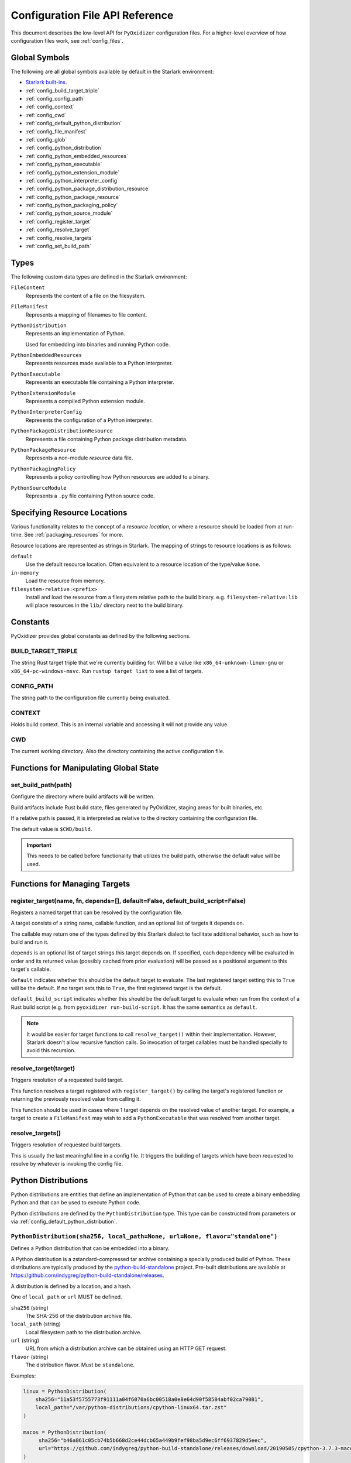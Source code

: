 .. _config_api:

================================
Configuration File API Reference
================================

This document describes the low-level API for ``PyOxidizer`` configuration
files. For a higher-level overview of how configuration files work, see
:ref:`config_files`.

Global Symbols
==============

The following are all global symbols available by default in the
Starlark environment:

* `Starlark built-ins <https://github.com/bazelbuild/starlark/blob/master/spec.md#built-in-constants-and-functions>`_.
* :ref:`config_build_target_triple`
* :ref:`config_config_path`
* :ref:`config_context`
* :ref:`config_cwd`
* :ref:`config_default_python_distribution`
* :ref:`config_file_manifest`
* :ref:`config_glob`
* :ref:`config_python_distribution`
* :ref:`config_python_embedded_resources`
* :ref:`config_python_executable`
* :ref:`config_python_extension_module`
* :ref:`config_python_interpreter_config`
* :ref:`config_python_package_distribution_resource`
* :ref:`config_python_package_resource`
* :ref:`config_python_packaging_policy`
* :ref:`config_python_source_module`
* :ref:`config_register_target`
* :ref:`config_resolve_target`
* :ref:`config_resolve_targets`
* :ref:`config_set_build_path`

Types
=====

The following custom data types are defined in the Starlark environment:

``FileContent``
   Represents the content of a file on the filesystem.

``FileManifest``
   Represents a mapping of filenames to file content.

``PythonDistribution``
   Represents an implementation of Python.

   Used for embedding into binaries and running Python code.

``PythonEmbeddedResources``
   Represents resources made available to a Python interpreter.

``PythonExecutable``
   Represents an executable file containing a Python interpreter.

``PythonExtensionModule``
   Represents a compiled Python extension module.

``PythonInterpreterConfig``
   Represents the configuration of a Python interpreter.

``PythonPackageDistributionResource``
   Represents a file containing Python package distribution metadata.

``PythonPackageResource``
   Represents a non-module *resource* data file.

``PythonPackagingPolicy``
   Represents a policy controlling how Python resources are added to a binary.

``PythonSourceModule``
   Represents a ``.py`` file containing Python source code.

.. _config_resource_locations:

Specifying Resource Locations
=============================

Various functionality relates to the concept of a *resource location*, or
where a resource should be loaded from at run-time. See
:ref:`packaging_resources` for more.

Resource locations are represented as strings in Starlark. The mapping
of strings to resource locations is as follows:

``default``
   Use the default resource location. Often equivalent to a resource location
   of the type/value ``None``.

``in-memory``
   Load the resource from memory.

``filesystem-relative:<prefix>``
   Install and load the resource from a filesystem relative path to the
   build binary. e.g. ``filesystem-relative:lib`` will place resources
   in the ``lib/`` directory next to the build binary.

Constants
=========

PyOxidizer provides global constants as defined by the following sections.

.. _config_build_target_triple:

BUILD_TARGET_TRIPLE
-------------------

The string Rust target triple that we're currently building for. Will be
a value like ``x86_64-unknown-linux-gnu`` or ``x86_64-pc-windows-msvc``.
Run ``rustup target list`` to see a list of targets.

.. _config_config_path:

CONFIG_PATH
-----------

The string path to the configuration file currently being evaluated.

.. _config_context:

CONTEXT
-------

Holds build context. This is an internal variable and accessing it will
not provide any value.

.. _config_cwd:

CWD
---

The current working directory. Also the directory containing the active
configuration file.

Functions for Manipulating Global State
=======================================

.. _config_set_build_path:

set_build_path(path)
--------------------

Configure the directory where build artifacts will be written.

Build artifacts include Rust build state, files generated by PyOxidizer,
staging areas for built binaries, etc.

If a relative path is passed, it is interpreted as relative to the
directory containing the configuration file.

The default value is ``$CWD/build``.

.. important::

   This needs to be called before functionality that utilizes the build path,
   otherwise the default value will be used.

Functions for Managing Targets
==============================

.. _config_register_target:

register_target(name, fn, depends=[], default=False, default_build_script=False)
--------------------------------------------------------------------------------

Registers a named target that can be resolved by the configuration file.

A target consists of a string name, callable function, and an optional list
of targets it depends on.

The callable may return one of the types defined by this Starlark dialect
to facilitate additional behavior, such as how to build and run it.

``depends`` is an optional list of target strings this target depends on.
If specified, each dependency will be evaluated in order and its returned
value (possibly cached from prior evaluation) will be passed as a
positional argument to this target's callable.

``default`` indicates whether this should be the default target
to evaluate. The last registered target setting this to ``True``
will be the default. If no target sets this to ``True``, the first
registered target is the default.

``default_build_script`` indicates whether this should be the default
target to evaluate when run from the context of a Rust build script (e.g.
from ``pyoxidizer run-build-script``. It has the same semantics as
``default``.

.. note::

   It would be easier for target functions to call ``resolve_target()``
   within their implementation. However, Starlark doesn't allow recursive
   function calls. So invocation of target callables must be handled
   specially to avoid this recursion.

.. _config_resolve_target:

resolve_target(target)
----------------------

Triggers resolution of a requested build target.

This function resolves a target registered with ``register_target()`` by
calling the target's registered function or returning the previously
resolved value from calling it.

This function should be used in cases where 1 target depends on the
resolved value of another target. For example, a target to create a
``FileManifest`` may wish to add a ``PythonExecutable`` that was resolved
from another target.

.. _config_resolve_targets:

resolve_targets()
-----------------

Triggers resolution of requested build targets.

This is usually the last meaningful line in a config file. It triggers the
building of targets which have been requested to resolve by whatever is invoking
the config file.

.. _config_python_distributions:

Python Distributions
====================

Python distributions are entities that define an implementation of Python
that can be used to create a binary embedding Python and that can be used
to execute Python code.

Python distributions are defined by the ``PythonDistribution`` type. This
type can be constructed from parameters or via
:ref:`config_default_python_distribution`.

.. _config_python_distribution:

``PythonDistribution(sha256, local_path=None, url=None, flavor="standalone")``
------------------------------------------------------------------------------

Defines a Python distribution that can be embedded into a binary.

A Python distribution is a zstandard-compressed tar archive containing a
specially produced build of Python. These distributions are typically
produced by the
`python-build-standalone <https://github.com/indygreg/python-build-standalone>`_
project. Pre-built distributions are available at
https://github.com/indygreg/python-build-standalone/releases.

A distribution is defined by a location, and a hash.

One of ``local_path`` or ``url`` MUST be defined.

``sha256`` (string)
   The SHA-256 of the distribution archive file.

``local_path`` (string)
   Local filesystem path to the distribution archive.

``url`` (string)
   URL from which a distribution archive can be obtained using an HTTP GET
   request.

``flavor`` (string)
   The distribution flavor. Must be ``standalone``.

Examples:

.. code-block:: python

   linux = PythonDistribution(
       sha256="11a53f5755773f91111a04f6070a6bc00518a0e8e64d90f58584abf02ca79081",
       local_path="/var/python-distributions/cpython-linux64.tar.zst"
   )

   macos = PythonDistribution(
        sha256="b46a861c05cb74b5b668d2ce44dcb65a449b9fef98ba5d9ec6ff6937829d5eec",
        url="https://github.com/indygreg/python-build-standalone/releases/download/20190505/cpython-3.7.3-macos-20190506T0054.tar.zst"
   )


.. _config_default_python_distribution:

``default_python_distribution(flavor="standalone", build_target=None)``
-----------------------------------------------------------------------

Resolves the default ``PythonDistribution`` for the given distribution
flavor and build target, which default to a ``standalone`` distribution and
the active build target as defined by ``BUILD_TARGET``, respectively.

``flavor`` is a string denoting the distribution *flavor*. Values can be one
of the following:

``standalone``
   A distribution produced by the ``python-build-standalone`` project. The
   distribution may be statically or dynamically linked, depending on the
   ``build_target`` and availability. This option effectively chooses the
   best available ``standalone_dynamic`` or ``standalone_static`` option.

   This option is effectively ``standalone_dynamic`` for all targets except
   musl libc, where it is effectively ``standalone_static``.

``standalone_dynamic``
   This is like ``standalone`` but guarantees the distribution is dynamically
   linked against various system libraries, notably libc. Despite the
   dependence on system libraries, binaries built with these distributions can
   generally be run in most environments.

   This flavor is available for all supported targets except musl libc.

``standalone_static``
   This is like ``standalone`` but guarantees the distribution is statically
   linked and has minimal - possibly none - dependencies on system libraries.

   On Windows, the Python distribution does not export Python's symbols,
   meaning that it is impossible to load dynamically linked Python extensions
   with it.

   On musl libc, statically linked distributions do not support loading
   extension modules existing as shared libraries.

   This flavor is only available for Windows and musl libc targets.

.. note::

   The *static* versus *dynamic* terminology refers to the linking of the
   overall distribution, not ``libpython`` or the final produced binaries.

The ``pyoxidizer`` binary has a set of known distributions built-in
which are automatically available and used by this function. Typically you don't
need to build your own distribution or change the distribution manually.

``PythonDistribution`` Methods
------------------------------

``PythonDistribution.source_modules()``
^^^^^^^^^^^^^^^^^^^^^^^^^^^^^^^^^^^^^^^

Returns a ``list`` of ``PythonSourceModule`` representing Python
source modules present in this distribution.

``PythonDistribution.package_resources(include_test=False)``
^^^^^^^^^^^^^^^^^^^^^^^^^^^^^^^^^^^^^^^^^^^^^^^^^^^^^^^^^^^^

Returns a ``list`` of ``PythonPackageResource`` representing resource files
present in this distribution.

The ``include_test`` boolean argument controls whether resources associated
with test packages are included.

.. _config_python_distribution_extension_modules:

``PythonDistribution.extension_modules()``
^^^^^^^^^^^^^^^^^^^^^^^^^^^^^^^^^^^^^^^^^^

Returns a ``list`` of ``PythonExtensionModule`` representing extension
modules in this distribution.

There may exist multiple extensions with the same name.

.. _config_python_distribution_make_python_packaging_policy:

``PythonDistribution.make_python_packaging_policy()``
^^^^^^^^^^^^^^^^^^^^^^^^^^^^^^^^^^^^^^^^^^^^^^^^^^^^^

Obtain a ``PythonPackagingPolicy`` derived from the distribution.

The policy automatically uses settings globally appropriate for the
distribution.

.. _config_python_distribution_to_python_executable:

``PythonDistribution.to_python_executable(...)``
^^^^^^^^^^^^^^^^^^^^^^^^^^^^^^^^^^^^^^^^^^^^^^^^

This method constructs a :ref:`config_python_executable` instance. It
essentially says *build an executable embedding Python from this
distribution*.

The accepted arguments are:

``name`` (``str``)
   The name of the application being built. This will be used to construct the
   default filename of the executable.

``packaging_policy`` (``PythonPackagingPolicy``)
   The packaging policy to apply to the executable builder.

   This influences how Python resources from the distribution are added. It
   also influences future resource adds to the executable.

``config`` (``PythonInterpreterConfig``)
   The default configuration of the embedded Python interpreter.

   Default is what ``PythonInterpreterConfig()`` returns.

.. important::

   Libraries that extension modules link against have various software
   licenses, including GPL version 3. Adding these extension modules will
   also include the library. This typically exposes your program to additional
   licensing requirements, including making your application subject to that
   license and therefore open source. See :ref:`licensing_considerations` for
   more.

.. _config_python_resources:

Python Resources
================

At run-time, Python interpreters need to consult *resources* like Python
module source and bytecode as well as resource/data files. We refer to all
of these as *Python Resources*.

Configuration files represent *Python Resources* via the types
:ref:`config_python_source_module`,
:ref:`config_python_package_resource`,
:ref:`config_python_package_distribution_resource`,
and :ref:`config_python_extension_module`.

These are described in detail in the following sections.

.. _config_python_source_module:

``PythonSourceModule``
----------------------

This type represents Python source modules, agnostic of location.

Each instance has the following attributes:

``name`` (``string``)
   Fully qualified name of the module. e.g. ``foo.bar``.

``source`` (``string``)
   The Python source code for this module.

``is_package`` (``bool``)
   Whether this module is also a Python package (or sub-package).

``add_include`` (``bool``) (mutable)
   Whether to actually add this resource when it is added to a binary.

   If set to ``false``, requests to add the resource will result in no-ops.

``add_location`` (``string``) (mutable)
   Defines the location from which this resource should be loaded when added
   to a binary.

``add_location_fallback`` (``string`` or ``None``) (mutable)
   Defines a fallback location from which this resource should be loaded when
   added to a binary. Only used if attempts to add to ``add_location`` fail.

   Can be set to ``None`` to disable fallback.

``add_source`` (``bool``)
   Whether to add source code for this module.

   If set to false, only bytecode will possibly be added.

``add_bytecode_optimization_level_zero``
   Whether to generate and add bytecode at optimization level 0.

``add_bytecode_optimization_level_one``
   Whether to generate and add bytecode at optimization level 1.

``add_bytecode_optimization_level_two``
   Whether to generate and add bytecode at optimization level 2.

Instances can be constructed via
:ref:`config_python_executable_make_python_source_module`.

.. _config_python_package_resource:

``PythonPackageResource``
-------------------------

This type represents a resource _file_ in a Python package. It is
effectively a named blob associated with a Python package. It is
typically accessed using the ``importlib.resources`` API.

Each instance has the following attributes:

``package`` (string)
   Python package this resource is associated with.

``name`` (string)
   Name of this resource.

.. _config_python_package_distribution_resource:

``PythonPackageDistributionResource``
-------------------------------------

This type represents a named resource to make available as Python package
distribution metadata. These files are typically accessed using the
``importlib.metadata`` API.

Each instance represents a logical file in a ``<package>-<version>.dist-info``
or ``<package>-<version>.egg-info`` directory. There are specifically named
files that contain certain data. For example, a ``*.dist-info/METADATA`` file
describes high-level metadata about a Python package.

Each instance has the following attributes:

``package`` (string)
   Python package this resource is associated with.

``name`` (string)
   Name of this resource.

.. _config_python_extension_module:

``PythonExtensionModule``
-------------------------

This type represents a compiled Python extension module.

Each instance has the following attributes:

``name`` (string)
   Unique name of the module being provided.

.. _config_python_packaging_policy:

Python Packaging Policy
=======================

When building a Python binary, there are various settings that control which
Python resources are added, where they are imported from, and other various
settings. This collection of settings is referred to as a *Python Packaging
Policy*. These settings are represented by the ``PythonPackagingPolicy`` type.

Instances of ``PythonPackagingPolicy`` have the following read-write
attributes:

``bytecode_optimize_level_zero``
   (``bool``) Whether to add Python bytecode at optimization level 0 (the
   default optimization level the Python interpreter compiles bytecode for).

``bytecode_optimize_level_one``
   (``bool``) Whether to add Python bytecode at optimization level 1.

``bytecode_optimize_level_two``
   (``bool``) Whether to add Python bytecode at optimization level 2.

``extension_module_filter``
   (``string``) The filter to apply to determine which extension modules to add.
   The following values are recognized:

   ``all``
      Every named extension module will be included.

   ``minimal``
      Return only extension modules that are required to initialize a
      Python interpreter. This is a very small set and various functionality
      from the Python standard library will not work with this value.

   ``no-libraries``
      Return only extension modules that don't require any additional libraries.

      Most common Python extension modules are included. Extension modules
      like ``_ssl`` (links against OpenSSL) and ``zlib`` are not included.

   ``no-gpl``
      Return only extension modules that do not link against GPL licensed
      libraries.

      Not all Python distributions may annotate license info for all extensions
      or the libraries they link against. If license info is missing, the
      extension is not included because it *could* be GPL licensed. Similarly,
      the mechanism for determining whether a license is GPL is based on an
      explicit list of non-GPL licenses. This ensures new GPL licenses don't
      slip through.

   Default is ``all``.

``include_distribution_sources``
   (``bool``) Whether to add source code for Python modules in the Python
   distribution.

   Default is ``True``.

``include_distribution_resources``
   (``bool``) Whether to add Python package resources for Python packages
   in the Python distribution.

   Default is ``False``.

``include_non_distribution_sources``
   (``bool``) Whether to add source code for Python modules not in the Python
   distribution.

``include_test``
   (``bool``) Whether to add Python resources related to tests.

   Not all files associated with tests may be properly flagged as such.
   This is a best effort setting.

   Default is ``False``.

``resources_policy``
   (``string``) The policy to apply when adding resources to the produced
   instance.

   See :ref:`config_python_resources_policy` for documentation on allowed
   values.

   Default is ``in-memory-only``.

``PythonPackagingPolicy`` instances have the following read-only attributes:

``preferred_extension_module_variants``
   ``(dict<string, string>)`` Mapping of extension module name to variant name.

   This mapping defines which preferred named variant of an extension module
   to use. Some Python distributions offer multiple variants of the same
   extension module. This mapping allows defining which variant of which
   extension to use when choosing among them.

   Keys set on this dict are not reflected in the underlying policy. To set
   a key, call the ``set_preferred_extension_module_variant()`` method.

``PythonPackagingPolicy`` instances have the following methods:

``set_preferred_extension_module_variant(name, value)``
   This method will set a preferred Python extension module variant to
   use. See the documentation for ``preferred_extension_module_variants``
   above for more.

.. _config_python_resources_policy:

Python Resources Policy
=======================

There are various ways to add resources (typically Python resources) to
a binary. For example, you can import modules from memory or the filesystem.
Often, configuration files may wish to be explicit about what behavior is
and is not allowed. A *Python Resources Policy* is used to apply said
behavior.

A *Python Resources Policy* is defined by a ``str``. The following
values are recognized.

``in-memory-only``
   Resources are to be loaded from in-memory only. If a resource cannot be
   loaded from memory (e.g. dynamically linked Python extension modules in
   some configurations), an error will (likely) occur.

``filesystem-relative-only:<prefix>``
   Values starting with ``filesystem-relative-only:`` specify that resources are
   to be loaded from the filesystem from paths relative to the produced
   binary. Files will be installed at the path prefix denoted by the value after
   the ``:``. e.g. ``filesystem-relative-only:lib`` will install resources in a
   ``lib/`` directory.

``prefer-in-memory-fallback-filesystem-relative:<prefix>``
   Values starting with ``prefer-in-memory-fallback-filesystem-relative`` represent
   a hybrid between ``in-memory-only`` and ``filesystem-relative-only:<prefix>``.
   Essentially, if in-memory resource loading is supported, it is used. Otherwise
   we fall back to loading from the filesystem from paths relative to the produced
   binary.

Python Interpreter Configuration
================================

A Python interpreter has settings to control how it runs. Configuration
files represent these settings through the
:ref:`config_python_interpreter_config` type.

.. _config_python_interpreter_config:

``PythonInterpreterConfig(...)``
--------------------------------

This type configures the default behavior of the embedded Python interpreter.

Embedded Python interpreters are configured and instantiated using a
Rust ``pyembed::PythonConfig`` data structure. The ``pyembed`` crate defines a
default instance of this data structure with parameters defined by the settings
in this type.

.. note::

   If you are writing custom Rust code and constructing a custom
   ``pyembed::PythonConfig`` instance and don't use the default instance, this
   config type is not relevant to you and can be omitted from your config
   file.

The following arguments can be defined to control the default ``PythonConfig``
behavior:

``bytes_warning`` (int)
   Controls the value of
   `Py_BytesWarningFlag <https://docs.python.org/3/c-api/init.html#c.Py_BytesWarningFlag>`_.

   Default is ``0``.

``filesystem_importer`` (bool)
   Controls whether to enable Python's filesystem based importer. Enabling
   this importer allows Python modules to be imported from the filesystem.

   Default is ``False`` (since PyOxidizer prefers embedding Python modules in
   binaries).

``ignore_environment`` (bool)
   Controls the value of
   `Py_IgnoreEnvironmentFlag <https://docs.python.org/3/c-api/init.html#c.Py_IgnoreEnvironmentFlag>`_.

   This is likely wanted for embedded applications that don't behave like
   ``python`` executables.

   Default is ``True``.

``inspect`` (bool)
   Controls the value of
   `Py_InspectFlag <https://docs.python.org/3/c-api/init.html#c.Py_InspectFlag>`_.

   Default is ``False``.

``interactive`` (bool)
   Controls the value of
   `Py_InteractiveFlag <https://docs.python.org/3/c-api/init.html#c.Py_InspectFlag>`_.

   Default is ``False``.

``isolated`` (bool)
   Controls the value of
   `Py_IsolatedFlag <https://docs.python.org/3/c-api/init.html#c.Py_IsolatedFlag>`_.

``legacy_windows_fs_encoding`` (bool)
   Controls the value of
   `Py_LegacyWindowsFSEncodingFlag <https://docs.python.org/3/c-api/init.html#c.Py_LegacyWindowsFSEncodingFlag>`_.

   Only affects Windows.

   Default is ``False``.

``legacy_windows_stdio`` (bool)
   Controls the value of
   `Py_LegacyWindowsStdioFlag <https://docs.python.org/3/c-api/init.html#c.Py_LegacyWindowsStdioFlag>`_.

   Only affects Windows.

   Default is ``False``.

``optimize_level`` (bool)
   Controls the value of
   `Py_OptimizeFlag <https://docs.python.org/3/c-api/init.html#c.Py_OptimizeFlag>`_.

   Default is ``0``, which is the Python default. Only the values ``0``, ``1``,
   and ``2`` are accepted.

   This setting is only relevant if ``write_bytecode`` is ``true`` and Python
   modules are being imported from the filesystem.

``parser_debug`` (bool)
   Controls the value of
   `Py_DebugFlag <https://docs.python.org/3/c-api/init.html#c.Py_DebugFlag>`_.

   Default is ``False``.

``quiet`` (bool)
   Controls the value of
   `Py_QuietFlag <https://docs.python.org/3/c-api/init.html#c.Py_QuietFlag>`_.

``raw_allocator`` (string)
   Which memory allocator to use for the ``PYMEM_DOMAIN_RAW`` allocator.

   This controls the lowest level memory allocator used by Python. All Python
   memory allocations use memory allocated by this allocator (higher-level
   allocators call into this pool to allocate large blocks then allocate
   memory out of those blocks instead of using the *raw* memory allocator).

   Values can be ``jemalloc``, ``rust``, or ``system``.

   ``jemalloc`` will have Python use the jemalloc allocator directly.

   ``rust`` will use Rust's global allocator (whatever that may be).

   ``system`` will use the default allocator functions exposed to the binary
   (``malloc()``, ``free()``, etc).

   The ``jemalloc`` allocator requires the ``jemalloc-sys`` crate to be
   available. A run-time error will occur if ``jemalloc`` is configured but this
   allocator isn't available.

   **Important**: the ``rust`` crate is not recommended because it introduces
   performance overhead.

   Default is ``jemalloc`` on non-Windows targets and ``system`` on Windows.
   (The ``jemalloc-sys`` crate doesn't work on Windows MSVC targets.)

``run_eval`` (string)
   Will cause the interpreter to evaluate a Python code string defined by this
   value after the interpreter initializes.

   An example value would be ``import mymodule; mymodule.main()``.

``run_file`` (string)
   Will cause the interpreter to evaluate a file at the specified filename.

   The filename is resolved at run-time using whatever mechanisms the Python
   interpreter applies. i.e. this is little different from running
   ``python <path>``.

``run_module`` (string)
   The Python interpreter will load a Python module with this value's name
   as the ``__main__`` module and then execute that module.

   This mode is similar to ``python -m <module>`` but isn't exactly the same.
   ``python -m <module>`` has additional functionality, such as looking for
   the existence of a ``<module>.__main__`` module. PyOxidizer does not do
   this. The value of this argument will be the exact module name that is
   imported and run as ``__main__``.

``run_noop`` (bool)
   Instructs the Python interpreter to do nothing after initialization.

``run_repl`` (bool)
   The Python interpreter will launch an interactive Python REPL connected to
   stdio. This is similar to the default behavior of running a ``python``
   executable without any arguments.

``site_import`` (bool)
   Controls the inverse value of
   `Py_NoSiteFlag <https://docs.python.org/3/c-api/init.html#c.Py_NoSiteFlag>`_.

   The ``site`` module is typically not needed for standalone Python applications.

   Default is ``False``.

``stdio_encoding`` (string)
   Defines the encoding and error handling mode for Python's standard I/O
   streams (``sys.stdout``, etc). Values are of the form ``encoding:error`` e.g.
   ``utf-8:ignore`` or ``latin1-strict``.

   If defined, the ``Py_SetStandardStreamEncoding()`` function is called during
   Python interpreter initialization. If not, the Python defaults are used.

``sys_frozen`` (bool)
   Controls whether to set the ``sys.frozen`` attribute to ``True``. If
   ``false``, ``sys.frozen`` is not set.

   Default is ``False``.

``sys_meipass`` (bool)
   Controls whether to set the ``sys._MEIPASS`` attribute to the path of
   the executable.

   Setting this and ``sys_frozen`` to ``true`` will emulate the
   `behavior of PyInstaller <https://pyinstaller.readthedocs.io/en/v3.3.1/runtime-information.html>`_
   and could possibly help self-contained applications that are aware of
   PyInstaller also work with PyOxidizer.

   Default is ``False``.

``sys_paths`` (array of strings)
   Defines filesystem paths to be added to ``sys.path``.

   Setting this value will imply ``filesystem_importer = true``.

   The special token ``$ORIGIN`` in values will be expanded to the absolute
   path of the directory of the executable at run-time. For example,
   if the executable is ``/opt/my-application/pyapp``, ``$ORIGIN`` will
   expand to ``/opt/my-application`` and the value ``$ORIGIN/lib`` will
   expand to ``/opt/my-application/lib``.

   If defined in multiple sections, new values completely overwrite old
   values (values are not merged).

   Default is an empty array (``[]``).

.. _config_terminfo_resolution:

``terminfo_resolution`` (string)
   How the terminal information database (``terminfo``) should be configured.

   See :ref:`terminfo_database` for more about terminal databases.

   The value ``dynamic`` (the default) looks at the currently running
   operating system and attempts to do something reasonable. For example, on
   Debian based distributions, it will look for the ``terminfo`` database in
   ``/etc/terminfo``, ``/lib/terminfo``, and ``/usr/share/terminfo``, which is
   how Debian configures ``ncurses`` to behave normally. Similar behavior exists
   for other recognized operating systems. If the operating system is unknown,
   PyOxidizer falls back to looking for the ``terminfo`` database in well-known
   directories that often contain the database (like ``/usr/share/terminfo``).

   The value ``none`` indicates that no configuration of the ``terminfo``
   database path should be performed. This is useful for applications that
   don't interact with terminals. Using ``none`` can prevent some filesystem
   I/O at application startup.

   The value ``static`` indicates that a static path should be used for the
   path to the ``terminfo`` database. That path should be provided by the
   ``terminfo_dirs`` configuration option.

   ``terminfo`` is not used on Windows and this setting is ignored on that
   platform.

``terminfo_dirs``
   Path to the ``terminfo`` database. See the above documentation for
   ``terminfo_resolution`` for more on the ``terminfo`` database.

   This value consists of a ``:`` delimited list of filesystem paths that
   ``ncurses`` should be configured to use. This value will be used to
   populate the ``TERMINFO_DIRS`` environment variable at application run time.

``unbuffered_stdio`` (bool)
   Controls the value of
   `Py_UnbufferedStdioFlag <https://docs.python.org/3/c-api/init.html#c.Py_UnbufferedStdioFlag>`_.

   Setting this makes the standard I/O streams unbuffered.

   Default is ``False``.

``use_hash_seed`` (bool)
   Controls the value of
   `Py_HashRandomizationFlag <https://docs.python.org/3/c-api/init.html#c.Py_HashRandomizationFlag>`_.

   Default is ``False``.

``user_site_directory`` (bool)
   Controls the inverse value of
   `Py_NoUserSiteDirectory <https://docs.python.org/3/c-api/init.html#c.Py_NoUserSiteDirectory>`_.

   Default is ``False``.

``write_bytecode`` (bool)
   Controls the inverse value of
   `Py_DontWriteBytecodeFlag <https://docs.python.org/3/c-api/init.html#c.Py_DontWriteBytecodeFlag>`_.

   This is only relevant if the interpreter is configured to import modules
   from the filesystem.

   Default is ``False``.

``write_modules_directory_env`` (string)
   Environment variable that defines a directory where ``modules-<UUID>`` files
   containing a ``\n`` delimited list of loaded Python modules (from ``sys.modules``)
   will be written upon interpreter shutdown.

   If this setting is not defined or if the environment variable specified by its
   value is not present at run-time, no special behavior will occur. Otherwise,
   the environment variable's value is interpreted as a directory, that directory
   and any of its parents will be created, and a ``modules-<UUID>`` file will
   be written to the directory.

   This setting is useful for determining which Python modules are loaded when
   running Python code.

.. _config_python_binaries:

Python Binaries
===============

Binaries containing an embedded Python interpreter can be defined by
configuration files. They are defined via the :ref:`config_python_executable`
type. In addition, the :ref:`config_python_embedded_resources` type represents
the collection of resources made available to an embedded Python interpreter.

.. _config_python_embedded_resources:

``PythonEmbeddedResources``
---------------------------

The ``PythonEmbeddedResources`` type represents resources made available to
a Python interpreter. The resources tracked by this type are consumed by the
``pyembed`` crate at build and run time. The tracked resources include:

* Python module source and bytecode
* Python package resources
* Shared library dependencies

While the type's name has *embedded* in it, resources referred to by this
type may or may not actually be *embedded* in a Python binary or loaded
directly from the binary. Rather, the term *embedded* comes from the fact
that the data structure describing the resources is typically *embedded*
in the binary or made available to an *embedded* Python interpreter.

Instances of this type are constructed by transforming a type representing
a Python binary. e.g. :ref:`config_python_executable_to_embedded_resources`.

If this type is returned by a target function, its build action will write
out files that represent the various resources encapsulated by this type. There
is no run action associated with this type.

.. _config_python_executable:

``PythonExecutable``
--------------------

The ``PythonExecutable`` type represents an executable file containing
the Python interpreter, Python resources to make available to the interpreter,
and a default run-time configuration for that interpreter.

Instances are constructed from ``PythonDistribution`` instances using
:ref:`config_python_distribution_to_python_executable`.

.. _config_python_executable_make_python_source_module:

``PythonExecutable.make_python_source_module(name, source, is_package=false)``
^^^^^^^^^^^^^^^^^^^^^^^^^^^^^^^^^^^^^^^^^^^^^^^^^^^^^^^^^^^^^^^^^^^^^^^^^^^^^^

This method creates a ``PythonSourceModule`` instance suitable for use with
the executable being built.

Arguments are as follows:

``name`` (string)
   The name of the Python module. This is the fully qualified module
   name. e.g. ``foo`` or ``foo.bar``.
``source`` (string)
   Python source code comprising the module.
``is_package`` (bool)
   Whether the Python module is also a package. (e.g. the equivalent of a
   ``__init__.py`` file or a module without a ``.`` in its name.

.. _config_python_executable_pip_install:

``PythonExecutable.pip_install(args, extra_envs={})``
^^^^^^^^^^^^^^^^^^^^^^^^^^^^^^^^^^^^^^^^^^^^^^^^^^^^^

This method runs ``pip install <args>`` with settings appropriate to target
the executable being built.

``args``
   List of strings defining raw process arguments to pass to ``pip install``.

``extra_envs``
   Optional dict of string key-value pairs constituting extra environment
   variables to set in the invoked ``pip`` process.

Returns a ``list`` of objects representing Python resources installed as
part of the operation. The types of these objects can be ``PythonSourceModule``,
``PythonPackageResource``, etc.

The returned resources are typically added to a ``FileManifest`` or
``PythonExecutable`` to make them available to a packaged
application.

.. _config_python_executable_read_package_root:

``PythonExecutable.read_package_root(path, packages)``
^^^^^^^^^^^^^^^^^^^^^^^^^^^^^^^^^^^^^^^^^^^^^^^^^^^^^^

This method discovers resources from a directory on the filesystem.

The specified directory will be scanned for resource files. However,
only specific named *packages* will be found. e.g. if the directory
contains sub-directories ``foo/`` and ``bar``, you must explicitly
state that you want the ``foo`` and/or ``bar`` package to be included
so files from these directories will be read.

This rule is frequently used to pull in packages from local source
directories (e.g. directories containing a ``setup.py`` file). This
rule doesn't involve any packaging tools and is a purely driven by
filesystem walking. It is primitive, yet effective.

This rule has the following arguments:

``path`` (string)
   The filesystem path to the directory to scan.

``packages`` (list of string)
   List of package names to include.

   Filesystem walking will find files in a directory ``<path>/<value>/`` or in
   a file ``<path>/<value>.py``.

Returns a ``list`` of objects representing Python resources found in the
virtualenv. The types of these objects can be ``PythonSourceModule``,
``PythonPackageResource``, etc.

The returned resources are typically added to a ``FileManifest`` or
``PythonExecutable`` to make them available to a packaged application.

.. _config_python_executable_read_virtualenv:

``PythonExecutable.read_virtualenv(path)``
^^^^^^^^^^^^^^^^^^^^^^^^^^^^^^^^^^^^^^^^^^

This method attempts to read Python resources from an already built
virtualenv.

.. important::

   PyOxidizer only supports finding modules and resources
   populated via *traditional* means (e.g. ``pip install`` or ``python setup.py
   install``). If ``.pth`` or similar mechanisms are used for installing modules,
   files may not be discovered properly.

It accepts the following arguments:

``path`` (string)
   The filesystem path to the root of the virtualenv.

   Python modules are typically in a ``lib/pythonX.Y/site-packages`` directory
   (on UNIX) or ``Lib/site-packages`` directory (on Windows) under this path.

Returns a ``list`` of objects representing Python resources found in the virtualenv.
The types of these objects can be ``PythonSourceModule``,
``PythonPackageResource``, etc.

The returned resources are typically added to a ``FileManifest`` or
``PythonExecutable`` to make them available to a packaged application.

.. _config_python_executable_setup_py_install:

``PythonExecutable.setup_py_install(...)``
^^^^^^^^^^^^^^^^^^^^^^^^^^^^^^^^^^^^^^^^^^

This method runs ``python setup.py install`` against a package at the
specified path.

It accepts the following arguments:

``package_path``
   String filesystem path to directory containing a ``setup.py`` to invoke.

``extra_envs={}``
   Optional dict of string key-value pairs constituting extra environment
   variables to set in the invoked ``python`` process.

``extra_global_arguments=[]``
   Optional list of strings of extra command line arguments to pass to
   ``python setup.py``. These will be added before the ``install``
   argument.

Returns a ``list`` of objects representing Python resources installed
as part of the operation. The types of these objects can be
``PythonSourceModule``, ``PythonPackageResource``, etc.

The returned resources are typically added to a ``FileManifest`` or
``PythonExecutable`` to make them available to a packaged application.

.. _config_python_executable_add_python_module_source:

``PythonExecutable.add_python_module_source(module)``
^^^^^^^^^^^^^^^^^^^^^^^^^^^^^^^^^^^^^^^^^^^^^^^^^^^^^

This method registers a Python source module with a ``PythonExecutable``
instance.

.. _config_python_executable.add_python_package_resource:

``PythonExecutable.add_python_package_resource(resource)``
^^^^^^^^^^^^^^^^^^^^^^^^^^^^^^^^^^^^^^^^^^^^^^^^^^^^^^^^^^

This method adds a ``PythonPackageResource`` instance to the
``PythonExecutable`` instance.

.. _config_python_executable.add_python_package_distribution_resource:

``PythonExecutable.add_python_package_distribution_resource(resource)``
^^^^^^^^^^^^^^^^^^^^^^^^^^^^^^^^^^^^^^^^^^^^^^^^^^^^^^^^^^^^^^^^^^^^^^^

This method adds a ``PythonPackageDistributionResource`` instance to the
``PythonExecutable`` instance.

.. _config_python_executable_add_python_extension_module:

``PythonExecutable.add_python_extension_module(module)``
^^^^^^^^^^^^^^^^^^^^^^^^^^^^^^^^^^^^^^^^^^^^^^^^^^^^^^^^

This method registers a ``PythonExtensionModule`` instance with a
``PythonExecutable`` instance.

The extension module could be packaged in the following manner depending
on the capabilities of the underlying Python distribution and resources
policy:

* If the object files for the extension module are available, the extension
  module may be statically linked into the produced binary.
* If loading extension modules from in-memory import is supported, the
  extension module will have its dynamic library embedded in the binary.
* The extension module will be materialized as a file next to the produced
  binary and will be loaded from the filesystem. (This is how Python
  extension modules typically work.)

If multiple extension modules with the same name are added, the last
added one is used.

.. _config_python_executable_add_python_resource:

``PythonExecutable.add_python_resource(...)``
^^^^^^^^^^^^^^^^^^^^^^^^^^^^^^^^^^^^^^^^^^^^^

This method registers a Python resource of various types with the instance.

It accepts a ``resource`` argument which can be a ``PythonSourceModule``,
``PythonPackageResource``, or ``PythonExtensionModule`` and registers that
resource with this instance.

The following arguments are accepted:

``resource``
   The resource to add to the embedded Python environment.

This method is a glorified proxy to the various ``add_python_*`` methods.
Unlike those methods, this one accepts all types that are known Python
resources.

.. _config_python_executable_add_python_resources:

``PythonExecutable.add_python_resources(...)``
^^^^^^^^^^^^^^^^^^^^^^^^^^^^^^^^^^^^^^^^^^^^^^

This method registers an iterable of Python resources of various types.
This method is identical to
:ref:`config_python_executable_add_python_resource` except the argument is
an iterable of resources. All other arguments are identical.

.. _config_python_executable_filter_from_files:

``PythonExecutable.filter_from_files(files=[], glob_patterns=[])``
^^^^^^^^^^^^^^^^^^^^^^^^^^^^^^^^^^^^^^^^^^^^^^^^^^^^^^^^^^^^^^^^^^

This method filters all embedded resources (source modules, bytecode modules,
and resource names) currently present on the instance through a set of
resource names resolved from files.

This method accepts the following arguments:

``files`` (array of string)
   List of filesystem paths to files containing resource names. The file
   must be valid UTF-8 and consist of a ``\n`` delimited list of resource
   names. Empty lines and lines beginning with ``#`` are ignored.

``glob_files`` (array of string)
   List of glob matching patterns of filter files to read. ``*`` denotes
   all files in a directory. ``**`` denotes recursive directories. This
   uses the Rust ``glob`` crate under the hood and the documentation for that
   crate contains more pattern matching info.

   The files read by this argument must be the same format as documented
   by the ``files`` argument.

All defined files are first read and the resource names encountered are
unioned into a set. This set is then used to filter entities currently
registered with the instance.

.. _config_python_executable_to_embedded_resources:

``PythonExecutable.to_embedded_resources()``
^^^^^^^^^^^^^^^^^^^^^^^^^^^^^^^^^^^^^^^^^^^^

Obtains a :ref:`config_python_embedded_resources` instance representing
resources to be made available to the Python interpreter.

See the :ref:`config_python_embedded_resources` type documentation for more.

Interacting With the Filesystem
===============================

.. _config_file_manifest:

``FileManifest()``
------------------

The ``FileManifest`` type represents a set of files and their content.

``FileManifest`` instances are used to represent things like the final
filesystem layout of an installed application.

Conceptually, a ``FileManifest`` is a dict mapping relative paths to
file content.

.. _config_file_manifest_add_manifest:

``FileManifest.add_manifest(manifest)``
^^^^^^^^^^^^^^^^^^^^^^^^^^^^^^^^^^^^^^^

This method overlays another ``FileManifest`` on this one. If the other
manifest provides a path already in this manifest, its content will be
replaced by what is in the other manifest.

``FileManifest.add_python_resource(prefix, value)``
^^^^^^^^^^^^^^^^^^^^^^^^^^^^^^^^^^^^^^^^^^^^^^^^^^^

This method adds a Python resource to a ``FileManifest`` instance in
a specified directory prefix. A *Python resource* here can be a
``PythonSourceModule``, ``PythonPackageResource``,
``PythonPackageDistributionResource``,  or ``PythonExtensionModule``.

This method can be used to place the Python resources derived from another
type or action in the filesystem next to an application binary.

``FileManifest.add_python_resources(prefix, values)``
^^^^^^^^^^^^^^^^^^^^^^^^^^^^^^^^^^^^^^^^^^^^^^^^^^^^^

This method adds an iterable of Python resources to a ``FileManifest``
instance in a specified directory prefix. This is effectively a wrapper
for ``for value in values: self.add_python_resource(prefix, value)``.

For example, to place the Python distribution's standard library Python
source modules in a directory named ``lib``::

   m = FileManifest()
   dist = default_python_distribution()
   m.add_python_resources(dist.source_modules())

``FileManifest.install(path, replace=True)``
^^^^^^^^^^^^^^^^^^^^^^^^^^^^^^^^^^^^^^^^^^^^^^

This method writes the content of the ``FileManifest`` to a directory
specified by ``path``. The path is evaluated relative to the path
specified by ``BUILD_PATH``.

If ``replace`` is True (the default), the destination directory will
be deleted and the final state of the destination directory should
exactly match the state of the ``FileManifest``.

.. _config_file_content:

``FileContent``
---------------

This type represents the content of a single file.

.. _config_glob:

``glob(include, exclude=None, strip_prefix=None)``
--------------------------------------------------

The ``glob()`` function resolves file patterns to a ``FileManifest``.

``include`` is a ``list`` of ``str`` containing file patterns that will be
matched using the ``glob`` Rust crate. If patterns begin with ``/`` or
look like a filesystem absolute path, they are absolute. Otherwise they are
evaluated relative to the directory of the current config file.

``exclude`` is an optional ``list`` of ``str`` and is used to exclude files
from the result. All patterns in ``include`` are evaluated before ``exclude``.

``strip_prefix`` is an optional ``str`` to strip from the beginning of
matched files. ``strip_prefix`` is stripped after ``include`` and ``exclude``
are processed.

Returns a ``FileManifest``.
